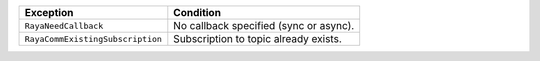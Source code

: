 ================================ ======================================
Exception                        Condition
================================ ======================================
``RayaNeedCallback``             No callback specified (sync or async).
``RayaCommExistingSubscription`` Subscription to topic already exists.
================================ ======================================
